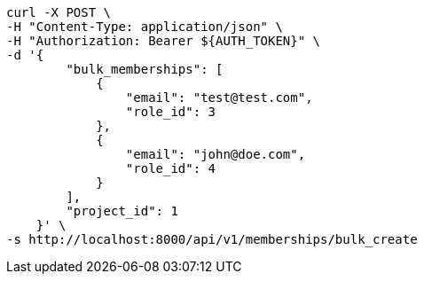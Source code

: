 [source,bash]
----
curl -X POST \
-H "Content-Type: application/json" \
-H "Authorization: Bearer ${AUTH_TOKEN}" \
-d '{
        "bulk_memberships": [
            {
                "email": "test@test.com",
                "role_id": 3
            },
            {
                "email": "john@doe.com",
                "role_id": 4
            }
        ],
        "project_id": 1
    }' \
-s http://localhost:8000/api/v1/memberships/bulk_create
----
